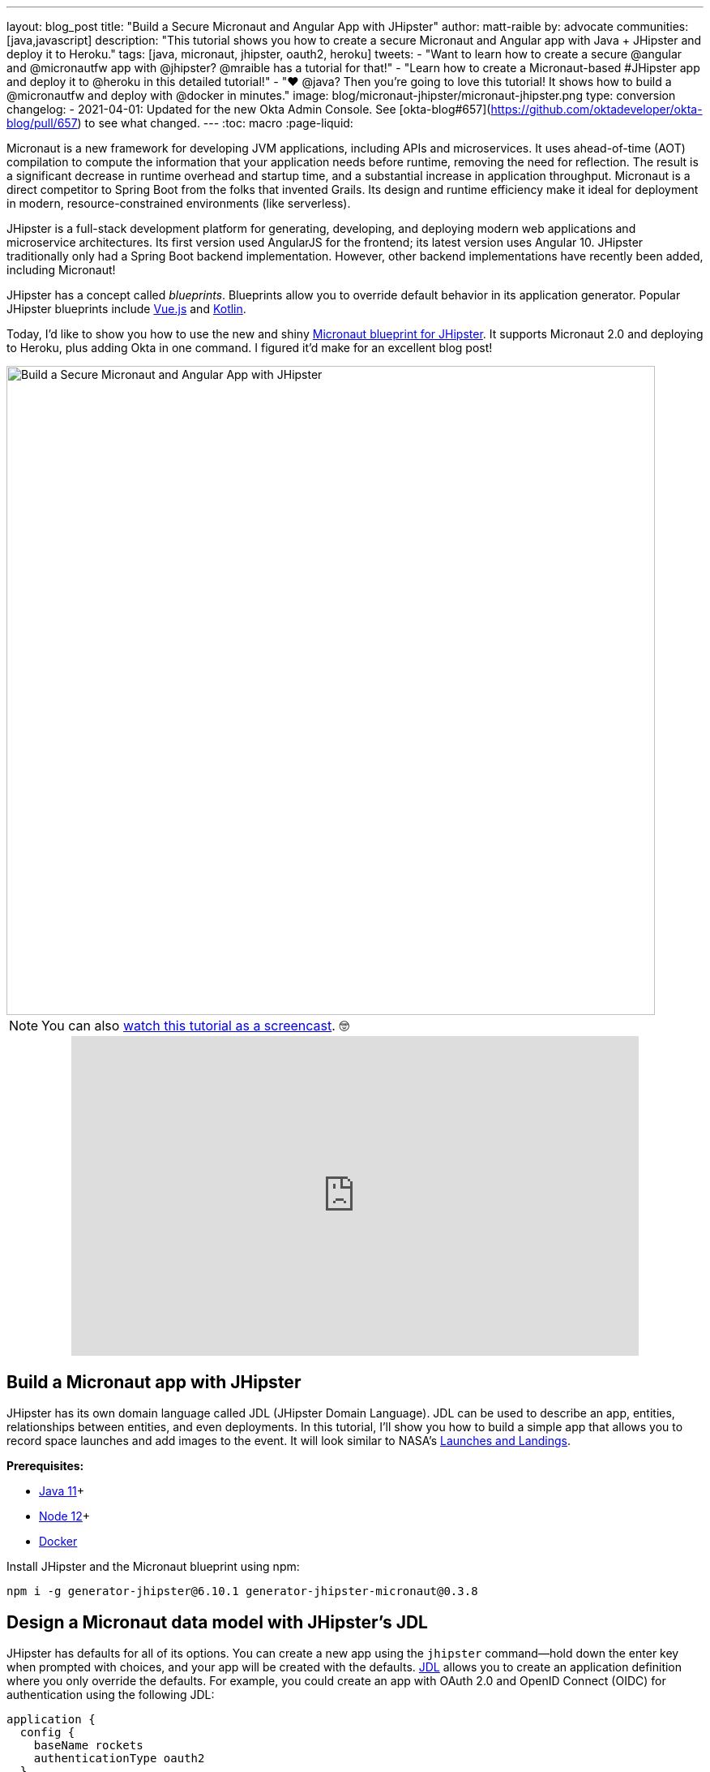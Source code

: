 ---
layout: blog_post
title: "Build a Secure Micronaut and Angular App with JHipster"
author: matt-raible
by: advocate
communities: [java,javascript]
description: "This tutorial shows you how to create a secure Micronaut and Angular app with Java + JHipster and deploy it to Heroku."
tags: [java, micronaut, jhipster, oauth2, heroku]
tweets:
- "Want to learn how to create a secure @angular and @micronautfw app with @jhipster? @mraible has a tutorial for that!"
- "Learn how to create a Micronaut-based #JHipster app and deploy it to @heroku in this detailed tutorial!"
- "❤️ @java? Then you're going to love this tutorial! It shows how to build a @micronautfw and deploy with @docker in minutes."
image: blog/micronaut-jhipster/micronaut-jhipster.png
type: conversion
changelog:
- 2021-04-01: Updated for the new Okta Admin Console. See [okta-blog#657](https://github.com/oktadeveloper/okta-blog/pull/657) to see what changed.
---
:toc: macro
:page-liquid:

Micronaut is a new framework for developing JVM applications, including APIs and microservices. It uses ahead-of-time (AOT) compilation to compute the information that your application needs before runtime, removing the need for reflection. The result is a significant decrease in runtime overhead and startup time, and a substantial increase in application throughput. Micronaut is a direct competitor to Spring Boot from the folks that invented Grails. Its design and runtime efficiency make it ideal for deployment in modern, resource-constrained environments (like serverless).

JHipster is a full-stack development platform for generating, developing, and deploying modern web applications and microservice architectures. Its first version used AngularJS for the frontend; its latest version uses Angular 10. JHipster traditionally only had a Spring Boot backend implementation. However, other backend implementations have recently been added, including Micronaut!

JHipster has a concept called _blueprints_. Blueprints allow you to override default behavior in its application generator. Popular JHipster blueprints include https://github.com/jhipster/jhipster-vuejs[Vue.js] and https://github.com/jhipster/jhipster-kotlin[Kotlin].

Today, I'd like to show you how to use the new and shiny https://github.com/jhipster/generator-jhipster-micronaut[Micronaut blueprint for JHipster]. It supports Micronaut 2.0 and deploying to Heroku, plus adding Okta in one command. I figured it'd make for an excellent blog post!

image::{% asset_path 'blog/micronaut-jhipster/micronaut-jhipster.png' %}[alt=Build a Secure Micronaut and Angular App with JHipster,width=800,align=center]

toc::[]

NOTE: You can also https://youtu.be/zg2UtuD3-RE[watch this tutorial as a screencast]. 🤓

++++
<div style="text-align: center; margin-bottom: 1.25rem">
<iframe width="700" height="394" style="max-width: 100%" src="https://www.youtube.com/embed/zg2UtuD3-RE" frameborder="0" allow="accelerometer; autoplay; encrypted-media; gyroscope; picture-in-picture" allowfullscreen></iframe>
</div>
++++

== Build a Micronaut app with JHipster

JHipster has its own domain language called JDL (JHipster Domain Language). JDL can be used to describe an app, entities, relationships between entities, and even deployments. In this tutorial, I'll show you how to build a simple app that allows you to record space launches and add images to the event. It will look similar to NASA's https://www.nasa.gov/launchschedule/[Launches and Landings].

**Prerequisites:**

* https://adoptopenjdk.net/[Java 11]+
* https://nodejs.org/[Node 12]+
* https://docs.docker.com/get-docker/[Docker]

Install JHipster and the Micronaut blueprint using npm:

[source,shell]
----
npm i -g generator-jhipster@6.10.1 generator-jhipster-micronaut@0.3.8
----

== Design a Micronaut data model with JHipster's JDL

JHipster has defaults for all of its options. You can create a new app using the `jhipster` command—hold down the enter key when prompted with choices, and your app will be created with the defaults. https://www.jhipster.tech/jdl/[JDL] allows you to create an application definition where you only override the defaults. For example, you could create an app with OAuth 2.0 and OpenID Connect (OIDC) for authentication using the following JDL:

----
application {
  config {
    baseName rockets
    authenticationType oauth2
  }
}
----

Create a new directory called `spacefan`. Add an `app.jdl` file to it and populate it with the following code.

====
----
application { // <1>
  config {
    baseName space
    applicationType monolith
    authenticationType oauth2
    packageName org.jhipster.space
    prodDatabaseType postgresql
    testFrameworks [protractor]
  }
  entities *
}

// <2>
entity SpaceEvent {
  name String required
  date LocalDate required
  description TextBlob required
  photo ImageBlob required
  type SpaceEventType required
}

entity Mission {
  name String required
  description String
}

enum SpaceEventType {
  LAUNCH,
  LANDING
}

// <3>
relationship OneToOne {
  SpaceEvent{mission(name)} to Mission
}

// <4>
paginate SpaceEvent with infinite-scroll
paginate Mission with pagination
----
. The app definition overrides the name, authentication type, production database, and test frameworks.
. Entity definitions with validation rules.
. Relationships between entities.
. Pagination rules can be defined for each entity.
====

TIP: You can find additional JDL samples on GitHub in the https://github.com/jhipster/jdl-samples[jdl-samples repository].

== Generate a Micronaut app with Angular

Open a terminal and navigate to the `spacefan` directory you created. Run the following command to create an Angular app with a Micronaut backend.

[source,shell]
----
mhipster import-jdl app.jdl
----

This process will create a plethora of files for your application and run `npm install`. When it's finished, you'll need to start Keycloak.

[source,shell]
----
docker-compose -f src/main/docker/keycloak.yml up -d
----

TIP: If you're an Oh My Zsh fan, you can install the https://www.jhipster.tech/oh-my-zsh/[Oh My Zsh JHipster plugin] and just type `jhkeycloakup`.

Keycloak is the default OIDC engine that's used by JHipster, and you can run it in a Docker container. In your project's `src/main/docker` folder, there's a Docker Compose file for Keycloak, as well as default users, realms, and applications. Keycloak imports these on startup.

=== What about React and Vue.js?

You might have noticed I didn't specify a client framework. I didn't need to because Angular is the default. If you want to use React instead, you simply need to add a `clientFramework react` line to the application definition in your JDL. For example:

----
application {
  config {
    baseName space
    applicationType monolith
    authenticationType oauth2
    clientFramework react
    packageName org.jhipster.space
    prodDatabaseType postgresql
    testFrameworks [protractor]
  }
  entities *
}
----

NOTE: You can see all the default options in https://www.jhipster.tech/jdl/applications#available-application-configuration-options[JHipster's documentation].

If you want to use Vue.js instead of React, it's a little more complicated. The Micronaut blueprint modifies Angular and React templates. These modifications will likely be needed for Vue as well. Since Vue will be integrated into JHipster in v7.0, it's probably best to wait until it's released before you try Micronaut and Vue.

If you really want to try Vue with Micronaut, you can. You might need to modify the Vue files to work with Micronaut after you generate your project.

First, you'll need to install the Vue.js blueprint:

[source,shell]
----
npm install -g generator-jhipster-vuejs
----

Then you'll need to import the JDL and specify both Micronaut and Vue.js as blueprints.

[source,shell]
----
jhipster import-jdl app.jdl --blueprints micronaut,vuejs
----

=== Confirm Authentication with Keycloak works

With Keycloak up and running, you should be able to log in. Start your app using Maven:

[source,source]
----
./mvnw
----

When it finishes launching, go to `http://localhost:8080` in your favorite browser and click the **sign in** link.

image::{% asset_path 'blog/micronaut-jhipster/homepage.png' %}[alt=JHipster Homepage,width=800,align=center]

Your app will redirect you to Keycloak to log in. Use `admin/admin` to log in as an administrator.

image::{% asset_path 'blog/micronaut-jhipster/keycloak-login.png' %}[alt=Keycloak Login,width=800,align=center]

You can browse through the Administration section by clicking on the **Administration** menu.

image::{% asset_path 'blog/micronaut-jhipster/admin-metrics.png' %}[alt=Admin Metrics,width=800,align=center]

Go to **Entities** > **Space Events** to add new events and missions.

image::{% asset_path 'blog/micronaut-jhipster/space-events.png' %}[alt=Space Events,width=800,align=center]

NOTE: You might notice how both space events and missions have existing data. This is from https://github.com/marak/Faker.js/[Faker.js] and https://www.liquibase.org/[Liquibase]. Liquibase is used to create your database tables, and Faker.js is used to create fake data in development. If you want to turn off fake data, you can open `src/main/resources/application-dev.yml` and search for `faker`. Remove it from the list of active profiles for Liquibase.

[source,yaml]
----
liquibase:
  datasources:
    default:
      async: true
      change-log: classpath:config/liquibase/master.xml
      contexts: dev
----

Since you chose Protractor for testing, you can ensure all the client code works by running the following command in a second terminal window. (Your JHipster app should still be running in the first.)

[source,shell]
----
npm run e2e
----

You should see a message saying that all tests have passed.

[source,shell]
----
14 passing (34s)
----

NOTE: The pauses for alerts when running end-to-end tests is a https://github.com/jhipster/generator-jhipster/issues/11766[known issue].

== Prepare Micronaut for production

JHipster ships with profiles for development and production. In development, everything is designed to be fast for the developer. In production, everything should be quick for your users. When you build your app with the `prod` profile enabled, Micronaut is optimized with less logging and PostgreSQL. On the client side, scripts are optimized, CSS is minimized, and HTML is streamlined.

== Deploy Micronaut to Heroku

Since JHipster has production optimizations built in, you're ready to deploy your app to Heroku!

To begin, you must install the https://cli.heroku.com/[Heroku CLI], and have created a Heroku account. You will need to verify your Heroku account with a credit card as a security measure. JHipster won't add any add-ons that cost money, but Heroku requires a credit card on file to provision some add-ons.

Stop your app. Then, run the following command:

[source,shell]
----
mhipster heroku
----

When prompted for type of deployment, choose **Git**. Use **11** for the Java version and select **Yes** to provision the Okta add-on. Enter your email for the JHipster Admin user and an initial password. When prompted to overwrite `pom.xml`, type `a` to overwrite it.

This process can take a while to complete. When I tried it, it took seven minutes.

When the deployment process finishes, open your favorite browser to the URL in your console or run `heroku open`.

image::{% asset_path 'blog/micronaut-jhipster/app-on-heroku.png' %}[alt=App running on Heroku,width=800,align=center]

You should be able to log in using the email and password you provided. Okta will prompt you to change your password and set a security question (for password recovery).

image::{% asset_path 'blog/micronaut-jhipster/heroku-authenticated.png' %}[alt=Heroku after authentication,width=800,align=center]

You can also deploy your JHipster app as a Docker container! In link:/blog/2020/06/17/angular-docker-spring-boot#heroku-spring-boot-docker[Angular + Docker with a Big Hug from Spring Boot], I showed you how to deploy Spring Boot to Heroku as a container. I also showed how you can deploy that same image to Knative on Google Cloud and Cloud Foundry. Once you have a JHipster + Micronaut image built, you can use those same instructions to deploy to those platforms.

In the next section, I'll show how to deploy your container to Heroku.

== Micronaut + Docker on Heroku

JHipster uses https://github.com/GoogleContainerTools/jib[Jib] to build Docker images for your application. Run the following command to create a Docker image.

[source,shell]
----
./mvnw -Pprod verify jib:dockerBuild
----

You can test it out locally using Docker Compose.

[source,shell]
----
docker-compose -f src/main/docker/keycloak.yml down
docker-compose -f src/main/docker/app.yml up
----

[CAUTION]
====
To make Keycloak work, you need to add the following line to your hosts file (`/etc/hosts` on Mac/Linux, `c:\Windows\System32\Drivers\etc\hosts` on Windows).

```
127.0.0.1	keycloak
```

This is because you will access your application with a browser on your machine (which is named localhost, or `127.0.0.1`), but inside Docker, it will run in its own container, which is named `keycloak`.
====

Once you've confirmed everything works, create a new app on Heroku, and add it as a remote.

[source,shell]
----
heroku apps:create
git remote add docker https://git.heroku.com/<your-new-app>.git
----

Then run the commands below to deploy your Micronaut app as a Docker image. Be sure to replace the `<...>` placeholders with your Heroku app name. If you don't know your app name, run `heroku apps`.

[source,shell]
----
heroku container:login
docker tag space registry.heroku.com/<heroku-app>/web
docker push registry.heroku.com/<heroku-app>/web
----

For example, I used:

[source,shell]
----
heroku container:login
docker tag space registry.heroku.com/infinite-crag-99454/web
docker push registry.heroku.com/infinite-crag-99454/web
----

At this point, you can use the PostgreSQL and Okta add-ons you've already configured. Run the following command to get the identifiers of the add-ons from the `heroku` remote that you first deployed to.

[source,shell]
----
heroku addons --remote heroku
----

Then you can attach these instances to your new application.

[source,shell]
----
heroku addons:attach <postgresql-addon-name> --remote docker
heroku addons:attach <okta-addon-name> --remote docker
----

When you use `mhipster heroku` to deploy your application, it properly configures the database for you. However, when deploying it as a Docker container, none of that happens. Therefore, you need to set a few configuration variables so your Docker container can talk to PostgreSQL. First, run the following command to get the PostgreSQL URL.

[source,shell]
----
heroku config:get DATABASE_URL --remote docker
----

This command will retrieve a value with the following syntax:

[source,shell]
----
postgres://username:password@address
----

Then, set the database environment variables to match the keys that are in `application-heroku.yml`.

[source,shell]
----
heroku config:set JDBC_DATABASE_URL=jdbc:postgresql://<address> --remote docker
heroku config:set JDBC_DATABASE_USERNAME=<username> --remote docker
heroku config:set JDBC_DATABASE_PASSWORD=<password> --remote docker
----

Set the max amount of Java memory to use and specify the Micronaut environments.

[source,shell]
----
heroku config:set JAVA_OPTS=-Xmx128m --remote docker
heroku config:set MICRONAUT_ENVIRONMENTS=prod,heroku --remote docker
heroku config:set MICRONAUT_ENV_DEDUCTION=false --remote docker
----

Now you should be able to release your container and start the app.

[source,shell]
----
heroku container:release web --remote docker
----

You can watch the logs to see if your container started successfully.

[source,shell]
----
heroku logs --tail --remote docker
----

Now you should be able to open your app, click the **sign in** link, and authenticate!

[source,shell]
----
heroku open --remote docker
----

If you test your Dockerized Angular + Micronaut app on https://securityheaders.com[securityheaders.com], you'll see it scores an **A**!

image::{% asset_path 'blog/micronaut-jhipster/security-headers.png' %}[alt=Security Header Score (A) for Heroku Docker container,width=800,align=center]

If you want to log in to this app, you'll need to add its login and logout redirect URIs to your Okta OIDC app. To access it, open https://dashboard.heroku.com[dashboard.heroku.com] in a private window. Log in and go to **$docker-app-name** > **Resources** > **okta**. After you're redirected to the Okta Admin Console, go to the **Applications** section, select your app, and **Edit** its general settings.

For example, I added the following redirect URIs to mine:

* Login: `\https://infinite-crag-99454.herokuapp.com/oauth2/callback/oidc`
* Logout: `\https://infinite-crag-99454.herokuapp.com/logout`

If you make save these changes and try to log in to your app again, you'll likely receive an error message:

----
Internal Server Error: Unable to sync user with idp.
----

This happens when you try to log in with the super admin that the Okta add-on creates. If you log in using a private window, it should work as expected.

Deploying a Micronaut app to Heroku in a Docker container is a little more difficult because JHipster doesn't configure PostgreSQL and Okta for you. However, setting a few environment variables is all you need to get things up and running.

== Discover more about Micronaut and JHipster

I hope you enjoyed this whirlwind tour of Micronaut and JHipster. You can find the example created in this tutorial https://github.com/oktadeveloper/okta-jhipster-micronaut-example[on GitHub].

If you're interested in learning more about the Micronaut blueprint, see the https://github.com/jhipster/generator-jhipster-micronaut[generator-jhipster-micronaut project on GitHub]. You can even earn money from the JHipster project by contributing to its https://github.com/jhipster/generator-jhipster-micronaut/issues[open issues].

If you're interested in a performance comparison of Spring Boot and Micronaut in JHipster, see OCI's https://objectcomputing.com/news/2020/04/28/performance-comparison-spring-boot-micronaut[Practical Performance Comparison of Spring Boot, Micronaut 1.3, and Micronaut 2.0].

I hope you liked this hip tutorial! Here are some other ones that you might enjoy.

- link:/blog/2020/01/09/java-rest-api-showdown[Java REST API Showdown: Which is the Best Framework on the Market?]
- link:/blog/2019/05/23/java-microservices-spring-cloud-config[Java Microservices with Spring Cloud Config and JHipster]
- link:/blog/2019/04/04/java-11-java-12-jhipster-oidc[Better, Faster, Lighter Java with Java 12 and JHipster 6]
- link:/blog/2020/04/27/mobile-development-ionic-react-native-jhipster[Mobile Development with Ionic, React Native, and JHipster]

If you have any questions, please ask them in the comments below.

To be notified when we publish new blog posts, follow us on https://twitter.com/oktadev[Twitter] or https://www.linkedin.com/company/oktadev[LinkedIn]. We frequently publish videos to our https://youtube.com/c/oktadev[YouTube channel] too. Please https://youtube.com/c/oktadev?sub_confirmation=1[subscribe]!
